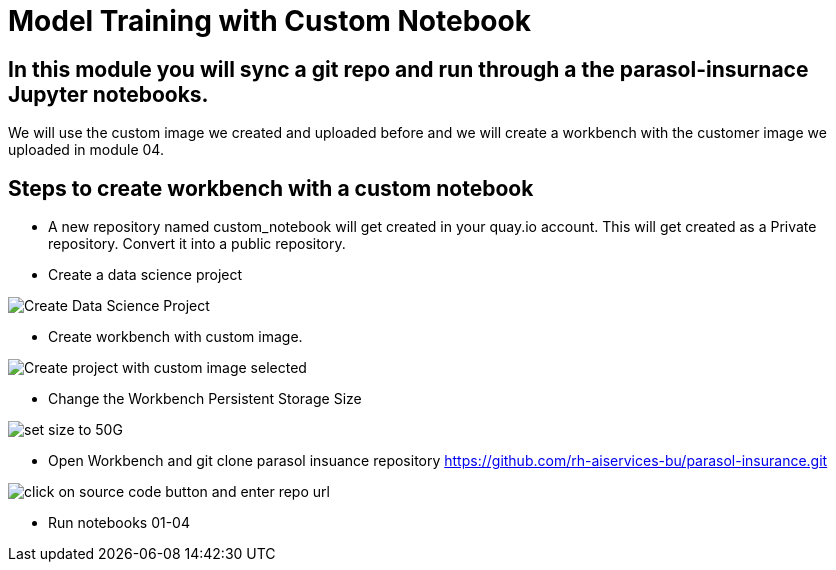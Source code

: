 # Model Training with Custom Notebook

## In this module you will sync a git repo and run through a the parasol-insurnace Jupyter notebooks. 

We will use the custom image we created and uploaded before and we will create a workbench with the customer image we uploaded in module 04.  

## Steps to create workbench with a custom notebook

* A new repository named custom_notebook will get created in your quay.io account. This will get created as a Private repository. Convert it into a public repository.

* Create a data science project

image::images/Create_Data_Science_Project.png[Create Data Science Project]

* Create workbench with custom image.

image::images/Create_Workbench_with_Custom_Image.png[Create project with custom image selected]

* Change the Workbench Persistent Storage Size 

image::images/Change_Workbench_Persistent_Storage_Size.png[set size to 50G]

* Open Workbench and git clone parasol insuance repository https://github.com/rh-aiservices-bu/parasol-insurance.git

image::images/Git_Clone_Parasol_Insurance.png[click on source code button and enter repo url]

* Run notebooks 01-04 

